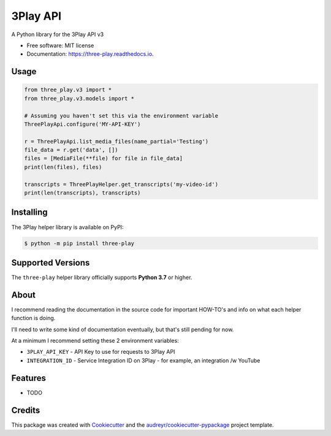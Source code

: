 =========
3Play API
=========


.. image:: https://img.shields.io/pypi/v/three-play.svg
        :target: https://pypi.python.org/pypi/three-play

.. image:: https://img.shields.io/travis/rnag/three-play.svg
        :target: https://travis-ci.com/rnag/three-play

.. image:: https://readthedocs.org/projects/three-play/badge/?version=latest
        :target: https://three-play.readthedocs.io/en/latest/?version=latest
        :alt: Documentation Status


.. image:: https://pyup.io/repos/github/rnag/three-play/shield.svg
     :target: https://pyup.io/repos/github/rnag/three-play/
     :alt: Updates



A Python library for the 3Play API v3


* Free software: MIT license
* Documentation: https://three-play.readthedocs.io.

Usage
-----

.. code-block:: python3

    from three_play.v3 import *
    from three_play.v3.models import *

    # Assuming you haven't set this via the environment variable
    ThreePlayApi.configure('MY-API-KEY')

    r = ThreePlayApi.list_media_files(name_partial='Testing')
    file_data = r.get('data', [])
    files = [MediaFile(**file) for file in file_data]
    print(len(files), files)

    transcripts = ThreePlayHelper.get_transcripts('my-video-id')
    print(len(transcripts), transcripts)

Installing
----------
The 3Play helper library is available on PyPI:

.. code-block:: shell

    $ python -m pip install three-play

Supported Versions
------------------
The ``three-play`` helper library officially supports **Python 3.7** or higher.

About
-----

I recommend reading the documentation in the source code
for important HOW-TO's and info on what each helper function is doing.

I'll need to write some kind of documentation eventually, but that's still pending for now.

At a minimum I recommend setting these 2 environment variables:

* ``3PLAY_API_KEY`` - API Key to use for requests to 3Play API

* ``INTEGRATION_ID`` - Service Integration ID on 3Play - for example, an integration /w YouTube

Features
--------

* TODO

Credits
-------

This package was created with Cookiecutter_ and the `audreyr/cookiecutter-pypackage`_ project template.

.. _Cookiecutter: https://github.com/audreyr/cookiecutter
.. _`audreyr/cookiecutter-pypackage`: https://github.com/audreyr/cookiecutter-pypackage
